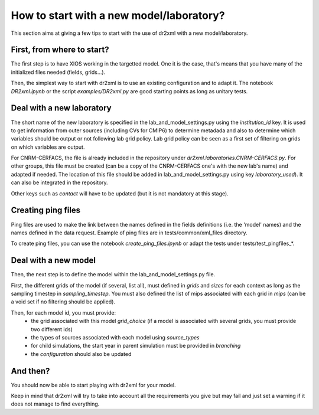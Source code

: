 How to start with a new model/laboratory?
=========================================

This section aims at giving a few tips to start with the use of dr2xml with a new model/laboratory.

First, from where to start?
---------------------------

The first step is to have XIOS working in the targetted model.
One it is the case, that's means that you have many of the initialized files needed (fields, grids...).

Then, the simplest way to start with dr2xml is to use an existing configuration and to adapt it.
The notebook `DR2xml.ipynb` or the script `examples/DR2xml.py` are good starting points as long as unitary tests.

Deal with a new laboratory
--------------------------

The short name of the new laboratory is specified in the lab_and_model_settings.py using the `institution_id` key.
It is used to get information from outer sources (including CVs for CMIP6) to determine metadada and also to determine
which variables should be output or not following lab grid policy. Lab grid policy can be seen as a first set of
filtering on grids on which variables are output.

For CNRM-CERFACS, the file is already included in the repository under `dr2xml.laboratories.CNRM-CERFACS.py`.
For other groups, this file must be created (can be a copy of the CNRM-CERFACS one's with the new lab's name) and adapted if needed.
The location of this file should be added in lab_and_model_settings.py using key `laboratory_used`).
It can also be integrated in the repository.

Other keys such as `contact` will have to be updated (but it is not mandatory at this stage).

Creating ping files
-------------------

Ping files are used to make the link between the names defined in the fields definitions (i.e. the 'model' names) and the names defined in the data request.
Example of ping files are in tests/common/xml_files directory.

To create ping files, you can use the notebook `create_ping_files.ipynb` or adapt the tests under tests/test_pingfiles_*.

Deal with a new model
---------------------

Then, the next step is to define the model within the lab_and_model_settings.py file.

First, the different grids of the model (if several, list all), must defined in `grids` and `sizes` for each context as
long as the sampling timestep in `sampling_timestep`. You must also defined the list of mips associated with each grid
in `mips` (can be a void set if no filtering should be applied).

Then, for each model id, you must provide:
   - the grid associated with this model `grid_choice` (if a model is associated with several grids, you must provide two different ids)
   - the types of sources associated with each model using `source_types`
   - for child simulations, the start year in parent simulation must be provided in `branching`
   - the `configuration` should also be updated

And then?
---------

You should now be able to start playing with dr2xml for your model.

Keep in mind that dr2xml will try to take into account all the requirements you give but may fail and just set a
warning if it does not manage to find everything.